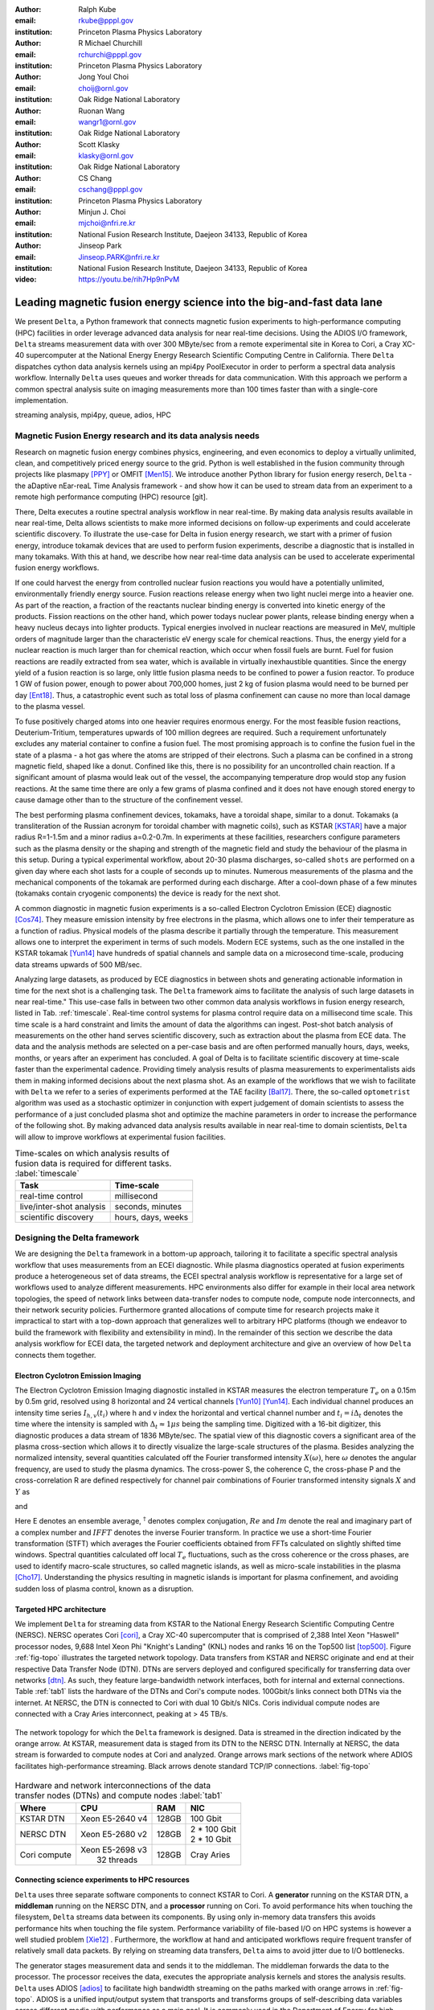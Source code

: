 :author: Ralph Kube
:email: rkube@pppl.gov
:institution: Princeton Plasma Physics Laboratory

:author: R Michael Churchill
:email: rchurchi@pppl.gov
:institution: Princeton Plasma Physics Laboratory

:author: Jong Youl Choi
:email: choij@ornl.gov
:institution: Oak Ridge National Laboratory

:author: Ruonan Wang
:email: wangr1@ornl.gov
:institution: Oak Ridge National Laboratory

:author: Scott Klasky
:email: klasky@ornl.gov
:institution: Oak Ridge National Laboratory

:author: CS Chang
:email: cschang@pppl.gov
:institution: Princeton Plasma Physics Laboratory

:author: Minjun J. Choi
:email: mjchoi@nfri.re.kr
:institution: National Fusion Research Institute, Daejeon 34133, Republic of Korea

:author: Jinseop Park
:email: Jinseop.PARK@nfri.re.kr
:institution: National Fusion Research Institute, Daejeon 34133, Republic of Korea

:video: https://youtu.be/rih7Hp9nPvM

----------------------------------------------------------------------
Leading magnetic fusion energy science into the big-and-fast data lane
----------------------------------------------------------------------

.. class:: abstract

We present ``Delta``, a Python framework that connects magnetic fusion experiments to
high-performance computing (HPC) facilities in order leverage advanced data analysis for near
real-time decisions. Using the ADIOS I/O framework, ``Delta`` streams measurement data with over 300
MByte/sec from a remote experimental site in Korea to Cori, a Cray XC-40 supercomputer at the
National Energy Energy Research Scientific Computing Centre in California. There ``Delta``
dispatches cython data analysis kernels using an mpi4py PoolExecutor in order to perform a spectral
data analysis workflow. Internally ``Delta`` uses queues and worker threads for data communication.
With this approach we perform a common spectral analysis suite on imaging measurements more than 100
times faster than with a single-core implementation.


.. class:: keywords

   streaming analysis, mpi4py, queue, adios, HPC


Magnetic Fusion Energy research and its data analysis needs
-----------------------------------------------------------

Research on magnetic fusion energy combines physics, engineering, and even economics to deploy a
virtually unlimited, clean, and competitively priced energy source to the grid. Python is well
established in the fusion community through projects like plasmapy [PPY]_ or OMFIT [Men15]_. We
introduce another Python library for fusion energy reserch, ``Delta`` - the aDaptive nEar-reaL Time
Analysis framework - and show how it can be used to stream data from an experiment to a remote high
performance computing (HPC) resource [git].

There, Delta executes a routine spectral analysis workflow in near real-time. By making data
analysis results available in near real-time, Delta allows scientists to make more informed
decisions on follow-up experiments and could accelerate scientific discovery. To illustrate the
use-case for Delta in fusion energy research, we start with a primer of fusion energy, introduce
tokamak devices that are used to perform fusion experiments, describe a diagnostic that is installed
in many tokamaks. With this at hand, we describe how near real-time data analysis can be used to
accelerate experimental fusion energy workflows.


If one could harvest the energy from controlled nuclear fusion reactions you would
have a potentially unlimited, environmentally friendly energy source. Fusion reactions release
energy when two light nuclei merge into a heavier one. As part of the reaction, a fraction of the
reactants nuclear binding energy is converted into kinetic energy of the products. Fission
reactions on the other hand, which power todays nuclear power plants, release binding energy when a
heavy nucleus decays into lighter products. Typical energies involved in nuclear reactions are
measured in MeV, multiple orders of magnitude larger than the characteristic eV energy scale for
chemical reactions. Thus, the energy yield for a nuclear reaction is much larger than for chemical
reaction, which occur when fossil fuels are burnt. Fuel for fusion reactions are readily extracted
from sea water, which is available in virtually inexhaustible quantities. Since the energy yield of
a fusion reaction is so large, only little fusion plasma needs to be confined to power a fusion
reactor. To produce 1 GW of fusion power, enough to power about 700,000 homes, just 2 kg of fusion
plasma would need to be burned per day [Ent18]_. Thus, a catastrophic event such as total loss of
plasma confinement can cause no more than local damage to the plasma vessel.


To fuse positively charged atoms into one heavier requires enormous energy. For the most feasible
fusion reactions, Deuterium-Tritium, temperatures upwards of 100 million degrees are required. Such
a requirement unfortunately excludes any material container to confine a fusion fuel. The most
promising approach is to confine the fusion fuel in the state of a plasma - a hot gas where the
atoms are stripped of their electrons. Such a plasma can be confined in a strong magnetic field,
shaped like a donut. Confined like this, there is no possibility for an uncontrolled chain reaction.
If a significant amount of plasma would leak out of the vessel, the accompanying temperature drop
would stop any fusion reactions. At the same time there are only a few grams of plasma confined and
it does not have enough stored energy to cause damage other than to the structure of the
confinement vessel.

The best performing plasma confinement devices, tokamaks, have a toroidal shape, similar to a donut.
Tokamaks (a transliteration of the Russian acronym for toroidal chamber with magnetic coils), such
as KSTAR [KSTAR]_
have a major radius R=1-1.5m and a minor radius a=0.2-0.7m. In experiments at these facilities,
researchers configure parameters such as the plasma density or the shaping and strength of the
magnetic field and study the behaviour of the plasma in this setup. During a typical experimental
workflow, about 20-30 plasma discharges, so-called ``shots`` are performed on a given day where each
shot lasts for a couple of seconds up to minutes. Numerous measurements of the plasma and the
mechanical components of the tokamak are performed during each discharge. After a cool-down phase of
a few minutes (tokamaks contain cryogenic components) the device is ready for the next shot.

A common diagnostic in magnetic fusion experiments is a so-called Electron Cyclotron Emission (ECE)
diagnostic [Cos74]_. They measure emission intensity by free electrons in the plasma, which allows
one to infer their temperature as a function of radius. Physical models of the plasma describe it
partially through the temperature. This measurement allows one to interpret the experiment in terms
of such models. Modern ECE systems, such as the one installed in the KSTAR tokamak [Yun14]_ have
hundreds of spatial channels and sample data on a microsecond time-scale, producing data streams
upwards of 500 MB/sec.

Analyzing large datasets, as produced by ECE diagnostics in between shots and generating actionable
information in time for the next shot is a challenging task. The ``Delta`` framework aims to
facilitate the analysis of such large datasets in near real-time." This use-case falls in between
two other common data analysis workflows in fusion energy research, listed in Tab. :ref:`timescale`.
Real-time control systems for plasma control require data on a millisecond time scale. This time
scale is a hard constraint and limits the amount of data the algorithms can ingest. Post-shot batch
analysis of measurements on the other hand serves scientific discovery, such as extraction about
the plasma from ECE data. The data and the analysis
methods are selected on a per-case basis and are often performed manually hours, days, weeks, months,
or years after an experiment has concluded. A goal of Delta is to facilitate scientific discovery at
time-scale faster than the experimental cadence. Providing timely analysis results of plasma
measurements to experimentalists aids them in making informed decisions about the next plasma
shot. As an example of the workflows that we wish to facilitate with ``Delta`` we refer to a series of
experiments performed at the TAE facility [Bal17]_. There, the so-called ``optometrist`` algorithm was
used as a stochastic optimizer in conjunction with expert judgement of domain scientists to assess
the performance of a just concluded plasma shot and optimize the machine parameters in order to increase
the performance of the following shot. By making advanced data analysis results available in near
real-time to domain scientists, ``Delta`` will allow to improve workflows at experimental fusion
facilities.


.. table:: Time-scales on which analysis results of fusion data is required for different tasks.  :label:`timescale`

    +---------------------------+--------------------+
    |    Task                   | Time-scale         |
    +===========================+====================+
    | real-time control         | millisecond        |
    +---------------------------+--------------------+
    | live/inter-shot analysis  | seconds, minutes   |
    +---------------------------+--------------------+
    | scientific discovery      | hours, days, weeks |
    +---------------------------+--------------------+

Designing the Delta framework
-----------------------------

We are designing the ``Delta`` framework in a bottom-up approach, tailoring it to facilitate a
specific spectral analysis workflow that uses measurements from an ECEI diagnostic. While plasma
diagnostics operated at fusion experiments produce a heterogeneous set of data streams, the ECEI
spectral analysis workflow is representative for a large set of workflows used to analyze different
measurements. HPC environments also differ for example in their local area network topologies, the
speed of network links between data-transfer nodes to compute node, compute node interconnects,
and their network security policies. Furthermore granted allocations of compute time for research
projects make it impractical to start with a top-down approach that generalizes well to arbitrary
HPC platforms (though we endeavor to build the framework with flexibility and extensibility in
mind). In the remainder of this section we describe the data analysis workflow for ECEI data, the
targeted network and deployment architecture and give an overview of how ``Delta`` connects them
together.




Electron Cyclotron Emission Imaging
^^^^^^^^^^^^^^^^^^^^^^^^^^^^^^^^^^^

The Electron Cyclotron Emission Imaging diagnostic installed in KSTAR measures the electron
temperature :math:`T_e` on a 0.15m by 0.5m grid, resolved using 8 horizontal and 24 vertical
channels [Yun10]_ [Yun14]_. Each individual channel produces an intensity time series :math:`I_{h,
v}(t_i)` where h and v index the horizontal and vertical channel number and :math:`t_i = i
\Delta_t` denotes the time where the intensity is sampled with :math:`\Delta_t \approx 1 \mu s`
being the sampling time. Digitized with a 16-bit digitizer, this diagnostic produces a data
stream of 1836 MByte/sec. The spatial view of this
diagnostic covers a significant area of the plasma cross-section which allows it to directly
visualize the large-scale structures of the plasma. Besides analyzing the normalized intensity,
several quantities calculated off the Fourier transformed intensity :math:`X(\omega)`, here
:math:`\omega` denotes the angular frequency, are used to study the plasma dynamics. The cross-power
S, the coherence C, the cross-phase P and the cross-correlation R are defined respectively for
channel pair combinations of Fourier transformed intensity signals :math:`X` and :math:`Y` as


.. math::
   S_{xy}(\omega) = E[X(\omega) Y^{\dagger}(\omega)],
   :label: eq-S


.. math::
   C_{xy}(\omega) = |S_{xy}(\omega)| / \sqrt{S_{xx}(\omega)} / \sqrt{S_{yy}(\omega)},
   :label: eq-C


.. math::
   P_{xy}(\omega) = arctan(Im(S_{xy}(\omega)) / Re(S_{xy}(\omega)),
   :label: eq-P


and

.. math::
   R_{xy}(t) = IFFT(S_{xy}(\omega)).
   :label: eq-R


Here E denotes an ensemble average, :math:`^{\dagger}` denotes complex conjugation, :math:`Re` and
:math:`Im` denote the real and imaginary part of a complex number and :math:`IFFT` denotes the
inverse Fourier transform. In practice we use a short-time Fourier transformation (STFT) which
averages the Fourier coefficients obtained from FFTs calculated on slightly shifted time windows. Spectral
quantities calculated off local :math:`T_e` fluctuations, such as the cross coherence or the cross
phases, are used to identify macro-scale structures, so called magnetic islands, as well as
micro-scale instabilities in the plasma [Cho17]_. Understanding the physics resulting in magnetic
islands is important for plasma confinement, and avoiding sudden loss of plasma control, known as a
disruption.


Targeted HPC architecture
^^^^^^^^^^^^^^^^^^^^^^^^^^

We implement ``Delta`` for streaming data from KSTAR
to the National Energy Research Scientific Computing Centre (NERSC). NERSC operates Cori [cori]_, a Cray
XC-40 supercomputer that is comprised of 2,388 Intel Xeon "Haswell" processor nodes, 9,688 Intel
Xeon Phi "Knight's Landing" (KNL) nodes and ranks 16 on the Top500 list [top500]_. Figure :ref:`fig-topo`
illustrates the targeted network topology. Data transfers from KSTAR and NERSC originate and end at
their respective Data Transfer Node (DTN). DTNs are servers deployed and configured specifically for
transferring data over networks [dtn]_. As such, they feature
large-bandwidth network interfaces, both for internal and external connections. Table :ref:`tab1`
lists the hardware of the DTNs and Cori's compute nodes. 100Gbit/s links connect both DTNs via the
internet. At NERSC, the DTN is connected to Cori with dual 10 Gbit/s NICs. Coris individual compute
nodes are connected with a Cray Aries interconnect, peaking at > 45 TB/s.


.. figure:: plots/delta_arch_no_storage.png
   :align: center
   :scale: 40%
   :figclass: w

   The network topology for which the ``Delta`` framework is designed. Data is streamed in the
   direction indicated by the orange arrow. At KSTAR, measurement data is staged from its DTN to
   the NERSC DTN. Internally at NERSC, the data stream is forwarded to compute nodes at Cori
   and analyzed. Orange arrows mark sections of the network where ADIOS facilitates high-performance streaming.
   Black arrows denote standard TCP/IP connections. :label:`fig-topo`


.. table:: Hardware and network interconnections of the data transfer nodes (DTNs) and compute nodes :label:`tab1`

    +---------------+--------------------+----------+------------------+
    | Where         |   CPU              |    RAM   |  NIC             |
    +===============+====================+==========+==================+
    | | KSTAR DTN   | | Xeon E5-2640 v4  | | 128GB  | | 100 Gbit       |
    +---------------+--------------------+----------+------------------+
    | |  NERSC DTN  | | Xeon E5-2680 v2  | | 128GB  | | 2 * 100 Gbit   |
    |               |                    |          | | 2 * 10 Gbit    |
    +---------------+--------------------+----------+------------------+
    | | Cori compute| | Xeon E5-2698 v3  | | 128GB  | | Cray Aries     |
    |               | |  32 threads      |          |                  |
    +---------------+--------------------+----------+------------------+




Connecting science experiments to HPC resources
^^^^^^^^^^^^^^^^^^^^^^^^^^^^^^^^^^^^^^^^^^^^^^^


``Delta`` uses three separate software components to connect KSTAR to Cori. A **generator** running
on the KSTAR DTN, a **middleman** running on the NERSC DTN, and a **processor** running on Cori. To
avoid performance hits when touching the filesystem, ``Delta`` streams data between its components.
By using only in-memory data transfers this avoids performance hits when touching the file system.
Performance variability of file-based I/O on HPC systems is however a well studied problem [Xie12]_
. Furthermore, the workflow at hand and anticipated workflows require frequent transfer of
relatively small data packets. By relying on streaming data transfers, ``Delta`` aims to avoid
jitter due to I/O bottlenecks.

The generator stages measurement data and sends it to the middleman. The middleman forwards the data
to the processor. The processor receives the data, executes the appropriate analysis kernels and
stores the analysis results. ``Delta`` uses ADIOS [adios]_ to facilitate high bandwidth streaming on
the paths marked with orange arrows in :ref:`fig-topo`. ADIOS is a unified input/output system that
transports and transforms groups of self-describing data variables across different media with
performance as a main goal. It is commonly used in the Department of Energy for high performance
parallel I/O. Its transport interface is step-based, which resembles the generation of scientific
data. ADIOS implements multiple transport mechanisms as engines which take advantage of underlying
network communication mechanisms to provide optimal performance. For the topology at hand, ``Delta``
configures ADIOS to use the DataMan engine for both, trans-oceanic data and intra-datacenter
transfer. Switching the engine used by ADIOS is trivial and requires only the change of a single
line in a configuration file.



Implementaion details
---------------------

After providing an overview of the ``Delta`` framework and introducing its components in the
previous section we continue by describing their implementation in the this section and benchmark
their performance in the following section.


Components of the ``Delta`` framework
^^^^^^^^^^^^^^^^^^^^^^^^^^^^^^^^^^^^^

We continue by discussing the architecture of the ``generator`` and the ``processor`` shown
in Fig. :ref:`fig-sw-arch`. Here we omit the ``middleman`` as it only relays the data stream.

.. figure:: plots/delta-sw-arch.png
   :align: center
   :figclass: w
   :scale: 40%

   Schematic of the ``Delta`` framework. The **generator** runs at the data staging site and
   transmits time chunks via the ADIOS channels SSSSS_ECEI_NN. Here SSSSS
   denotes the shot number and NN enumerates the ADIOS channels. The **processor** runs at the
   HPC site, recieves the data and submits it for processing through a ``task_list``. :label:`fig-sw-arch`.

The ``generator`` is a single-threaded application that sources data using a ``loader``
instance which handles all diagnostic specific data transformations and stages it for streaming. For
the ECEI diagnostic the tranformations includes for example calculating a channel-dependent
normalization and the aggregation of data into time chunks, :math:`N_{ch}` blocks of :math:`s_{ch}`
consecutive samples. A ``writer`` instance handles all streaming I/O using ADIOS.
Pseudo-code for the generator looks like this:

.. code:: python
   :linenos:

   loader = loader_ecei(cfg["ECEI"])
   writer = writer_gen(cfg["transport_tx"])
   writer.Open()

   batch_gen = loader.batch_generator()
   for batch in batch_gen:
       writer.BeginStep()
       writer.put(batch)
       writer.EndStep()


Here, cfg is a framework-wide json configuration file. Diagnostic-specific parameters are stored in
the ``ECEI`` section. ADIOS parameters for the writer are stored in the ``transport_tx`` section.
Since all data transformations are applied inside the loader class the generator appears to be
agnostic about what kind of diagnostic data it gets. However, the number of data batches is specific
to the data at hand. Furthermore, the pseudo-code  example above demonstrates the step-centered
design of the ADIOS library. It encapsulates each time chunk in a single time step.

The middleman runs on the NERSC DTN and relays data streams from the generator to the processor.
Using the classes available in ``Delta`` the pseudo-code looks similar to the
``generator`` with a ``reader`` instance replacing the ``loader``..


The ``processor`` runs on Cori. It reads time chunks from an ADIOS stream, publishes
them in a queue and submits analysis tasks to a pool of worker threads. As illustrated in Fig.
:ref:`fig-sw-arch` a ``reader`` object receives time chunks data and passes them to a
``task_list`` instance, which submits all data analysis routines on the ``executors``.
Pseudo-code for the processor looks like this

.. code:: python
   :linenos:

   def consume(Q, task_list):
     while True:
        try:
          msg = Q.get(timeout=timeout_in_secs)
        except queue.Empty:
          break
        task_list.submit(msg)
      Q.task_done()


   def main():
      executor_fft = MPIPoolExecutor(max_workers=NF)
      executor_anl = MPIPoolExecutor(max_workers=NA)
      a2_reader = reader(cfg["transport_rx"])
      a2_reader.Open()
      task_list = task_list_spectral(executor_anl,
                                     executor_fft,
                                     cfg)

      dq = Queue.Queue()
      workers = []
      for _ in range(n_thr):
         w = threading.Thread(target=consume,
                              args=(dq, task_list))
         w.start()
         workers.append(w)


      while True:
        stepStatus = reader.BeginStep()
        if stepStatus:
          stream_data = a2_reader.Get(varname)
          dq.put_nowait((stream_data,
                         reader.CurrentStep()))
          reader.EndStep()
        else:
          break

      worker.join()
      dq.join()


To access the many cores available, ``processor`` is launched as an MPI program under
control of ``mpi4py.futures``: ``srun -n NP -m mpi4py.futures processor.py``. The ``mpi4py``
documentation suggests to run as ``mpiexec -n 1 -usize NP processor.py`` but unfortunately Cori's job system
supports neither ``mpiexec`` nor defining the universe size by environment variables.
The number of MPI ranks should be approximately equal to the workers requested in the PoolExecutors, ``NP`` == ``NF`` + ``NA`` - 1.

Then ``a2_reader`` is instantiated with ``cfg[transport_rx]``, mirroring the configuration of the writer.
After defining a queue for inter-process communication, a group of worker threads is started. In the main loop ``a2_reader``
consumes incoming time chunk data from the ADIOS stream and enqueues them. At the same time, the array of worker tasks
dequeues time chunks data and passes it to the ``task_list``.

The data analysis code is implemented by cython kernels which are described in a later subsection.
While the low-level implementation of Eqs. (:ref:`eq-S`) - (:ref:`eq-R`) is in cython, ``Delta``
encapsulates them by the ``task`` class. Sans initialization the relevant class interface is implemented
as

.. code:: python
   :linenos:

   class task():
   ...
   def calc_and_store(self, data, **kwargs):
     result = self.kernel(data, **kwargs)
     self.storage_backend.store(result, tidx)

   def submit(self, executor, data, tidx):
     ...
     _ = [executor.submit(self.calc_and_store, data,
                          ch_it, tidx)
          for ch_it in self.get_dispatch_sequence()]


The call of an analysis kernel happens in ``calc_and_store``. Once the kernel returns, the analyzed
data is immediately stored.  This allows us to submit a large number of analysis task in parallel in a
``fire-and-forget`` way. Implementing analysis and storage as separate functions would introduce
dependencies between futures returned by ``executor.submit``. Grouping analysis and storage together
guarantees that once ``calc_and_store`` returns, the data has been analyzed and stored. In order to
minimize data communication, ``submit`` launches ``calc_and_store`` for an exhaustive list of
channel pair combinations which is accessed by ``get_dispatch_sequence()``.


Since the ECEI analysis tasks for the workflow at hand expects Fourier transformed data, the analysis kernels
are called sequentially right after the Fourier transformed data becomes available. This logic is implemented
by the ``task_list`` class:

.. code:: python
   :linenos:

   from scipy.signal import stft

   class task_list():

     def submit(self, data, tidx):
       fft_future = self.executor_fft.submit(stft,
                                             data,
                                             **kwargs)

       for task in self.task_list:
         task.submit(self.executor_anl,
                     fft_future.result(), tidx)

Executing the analysis tasks after the Fourier transformation further reduces interdependencies in
the workflow, i.e. this implementation awaits only a single future. Without collecting the analysis
tasks in a list one may for example execute Fourier transformations prior to launching each
individual analysis kernel. This particular choice would increase the number of Fourier
transformations by a factor of four and may seem like a poor choice. On the other hand would this
result in less communication across the MPI ranks and may perform better in situations where
communication between MPI ranks becomes a bottleneck.


Explored alternative architectures
^^^^^^^^^^^^^^^^^^^^^^^^^^^^^^^^^^

``Delta`` relies on the ``futures`` interface defined in PEP 3148 to launch data analysis kernels on
an HPC resource [PEP3148]_. Since both Cori and ADIOS are designed for MPI application we use the ``mpi4py``
[mpi4py]_ implementation. Being a standard interface, other implemenations like
``concurrent.futures`` can readily be used.  The Python Standard Library defines the interface as
:code:`executor.submit(fn, *args **kwargs)`. ``Delta`` wraps PEP 3148 ``submit`` calls in wrapper
methods of the ``task`` and ``task_list`` class in order to pass kernel-dependent keyword arguments
and in order to facilitate more flexible launch configuration on multiple executors.

Besides ``mpi4py`` we explored executing ``task.calc_and_store`` calls on a ``Dask`` [dask]_ cluster.
Exposing ``concurrent.futures``-compatible interface, both libraries can be interchanged with little
work. Running on a single node we found little difference in execution speed. However once the
dask-distributed cluster was deployed on multiple nodes we observed a significant slowdown due to
network traffic overhead. We did not investigate this problem any further.

As an alternative to using a queue with threads, we also explored using asynchronous I/O. In this
scenario, the main task would define a coroutine receiving the data time chunks and a second one
dispatching them to an executor. In our tested implementation, the coroutines would run in a main loop
and communicate via a queue. Our experiments showed no measurable difference against a threaded
implementation. On the other hand, the threaded implementation fits more naturally in the multi-processing
design approach.


Using data analysis codes  ``Delta``
^^^^^^^^^^^^^^^^^^^^^^^^^^^^^^^^^^^^

In a broad sense, data analysis can be described as applying a transformation :math:`F` to
some data :math:`d`,

.. math::
   y = F(d; \lambda_1, \ldots, \lambda_n),
   :label: eq-transf


given some parameters :math:`\lambda_1 \ldots \lambda_n`. Translating the relation between the
:math:`F` and :math:`d` into an object-oriented setting is not always straight-forward and one needs
to have the application in mind when designing a library. The approach taken by general-purpose
packages such as ``scipy`` or ``scikit-learn`` is to implement a transformation :math:`F` as a class
and interface to data through its member functions. Taking Principal Component Analysis in
scikit-learn as an example, the default way of applying it to data is

.. code:: python

   from sklearn.decomposition import PCA
   X = np.array([...])
   pca = PCA(n_components=2)
   pca.fit_transform(X)

This approach has proven itself useful and is the common way of organizing libraries. ``Delta``
deviates slightly from this approach and calls transformations in the ``calc_and_store`` member
function of the ``task_ecei`` class. The specific kernel to be called is configured in the objects
initialization:

.. code:: python

   from kernels import kernel_crossphase, ...
   class task():
      def __init__(self, cfg):
         ...
      if (cfg["analysis"] == "cross-phase"):
         self.kernel = kernel_crossphase
      elif (cfg["analysis"] == cross-power"):
         self.kernel = kernel.crosspower
      ...
     def calc_and_store(self, data, ...):
        ...
        result = self.kernel(data, ...)


At the time of writing, ``Delta`` only implements a workflow for ECEI data and this design choice
minimizes the number of classes present in the framework. Grouping the data analysis methods by
diagnostic also allows to execute diagnostic-specific pre-transformations that are best
performed after transfer to the ``processor`` collectively. One may wish for example to distribute calculations of
the 18336 channel pair combinations among multiple ``task`` instances. This approach lets us seamlessly
do that. Once the requirements and use cases have stabilized we will explore suitable generalizations
such as object factories for the ``task_list`` class.

In summary, the architecture of ``Delta`` implements data streaming using time-stepping interface of
ADIOS and data analysis using PEP 3148 compatible executors. In order to increase performance we
choose to use two PoolExecutors. The first executor is used to execute short Fourier Transformations
of the the input data for the entire analysis task group. The second pool executor is available for
running the analysis kernels and immediate storage of the results.


Performance analysis
--------------------

While the overall performance of the framework can be measured by the walltime of the analysis
workflow at hand, the complex composition of the framework requires us to understand the performance of
its building blocks. Referring to figure :ref:`fig-sw-arch`, IO performance of the ADIOS library,
the asynchronous receive-publish-submit strategy implemented by processor and finally the speed of
individual analysis kernels contribute to the workflow walltime. Furthermore, the workflow walltime
may be sensitive to the individual components interacting with one another. For example, even though the
processor design aims to facilitate high-velocity data streams by using queues and multiple worker
threads, a fast data stream ingested by the processor may negatively affect the performance of the
PoolExecutors by submitting too many tasks in a short time. It may well be that slower data
streaming rate result in a smaller workflow walltime. Given these considerations we start be
investigating the performance of individual components in this section and finally investigate the
performance of the framework on the ECEI workflow.


Performance of the WAN connection
^^^^^^^^^^^^^^^^^^^^^^^^^^^^^^^^^

As a first step we measure the practically available bandwidth between the KSTAR and NERSC DTNs using
the network performance tool iperf3 [iperf]_.
Multiple data streams are often necessary to exhaust high-bandwidth networks. Varying the number of
senders from 1 to 8, we measure data transfer rates from 500 MByte/sec using 1 process up to a peak
rate of 1500 MByte/sec using 8 processes, shown in Figure :ref:`kstar-dtn-xfer`. Using 1 thread we
find that the data transfer rate is approximately 500 MByte/sec with little variation throughout the
benchmark. Running the 2 and 4 process benchmark we see initial transfer rates of more than 1000
MByte/sec. After about 5 to 8 seconds, TCP observes network congestion and falls back to fast
recovery mode where the transfer rates increase to the approximately the initial transfer rates
until the end of the benchmark run. The 8 process benchmark shows a qualitatively similar behaviour
but the congestion avoidance starts at approximately 15 seconds where the transfer enters a fast
recovery phase.

.. figure:: plots/kstar_dtn_xfer.png
   :scale: 90%
   :figclass: h

   Data transfer rates between the KSTAR and NERSC DTNs measured using iperf3
   using 1, 2, 4, and 8 processes :label:`kstar-dtn-xfer`

While we measured the highest bandwidth when transferring with 8 process, ``Delta`` currently only implements
single process data transfers.


Data Analysis Kernels
^^^^^^^^^^^^^^^^^^^^^

As seen in the code-example above, ``Delta`` implements data analysis routines as computational
kernels. These are implemented in cython to circumvent the global interpreter lock and utilize
multiple cores. Measuring the average execution time over 10 runs on a Cori compute node we find
that the kernels demonstrate a strong scaling for up to 16 threads, shown in Fig.
:ref:`kernel-perf`. Using more 32 threads results in sub-linear speedup.


.. figure:: plots/kernel_performance.png
   :scale: 90%

   Runtime of the multi-threaded kernels for coherence :math:`C`, cross-power :math:`S` and cross-phase :math:`P` compared against numpy implementations. :label:`kernel-perf`





Performance of the ECEI workflow
^^^^^^^^^^^^^^^^^^^^^^^^^^^^^^^^

Having established the performance of the individual components we continue by benchmarking the
performance of ``Delta`` performing the entire ECEI analysis workflow. The task at hand is to
calculate Eqs.(:ref:`eq-S`) - (:ref:`eq-R`) for 18836 unique channel pair combinations per time
chunk. Each time chunk consists of :math:`s_{ch}=10,000` samples for 192 individual channels. A
total of :math:`N_{ch}=500` time chunks are to be processed, for a total of about 5 GByte of data.

The performance of ``Delta`` depends on the individual performance of multiple components, such as
the data streaming velocity, lag introduced by using queue inter-process communication, spawning processes
on the executors, MPI communication as well as their interplay with one another. Having benchmarked
individual components in the previous section, we now benchmark the runtime of ``Delta`` performing
the ECEI spectral analysis workflow in three scenarios. In the
``file`` scenario, the ``processor`` reads data from a local ADIOS file. No data is streamed. In the
``2-node`` scenario, data is streamed from the ``generator`` running on the NERSC DTN to Cori. In the
``3-node`` scenario, data is streamed from the KSTAR DTN to the NERSC DTN and forwared to Cori
- this is the scenario shown in :ref:`fig-sw-arch`. Both the ``2``- and ``3-node`` scenario use
ADIOS DataMan engine for data streaming.  All runs are performed on an allocation using 32 Cori nodes
partitioned into 128 MPI ranks with 16 Threads each for a total of 2048 CPU cores.



.. table:: Performance metrics for the ECEI workflow in the  benchmarked scenarios. :label:`tab-walltimes`

    +-------------+-----------+----------------+----------------+
    | Scenario    | Walltime  | :math:`N_{ch}` | Bandwidth      |
    +=============+===========+================+================+
    | file        | 347s      | 500            | 350 MByte/sec  |
    +-------------+-----------+----------------+----------------+
    | 2-node      | 358s      | 485            | 95 MByte/sec   |
    +-------------+-----------+----------------+----------------+
    | 3-node      | 339s      | 463            | 450 MByte/sec  |
    +-------------+-----------+----------------+----------------+


Table :ref:`tab-walltimes` lists  the Walltime and the number of proccessed time chunk
:math:`N_{ch}` and the utilized bandwidth. Walltime refers to the walltime as measured by the
``processor`` and :math:`N_{ch}` gives the number of time chunks analyzed by the processor. The
utilized bandwidth refers to the I/O speed achieved when reading from disk in the ``file`` scenario,
the average data transfer rate from the NERSC DTN to Cori in the ``2-node`` scenario and as the
average data transfer rate from the KSTAR DTN to the NERSC DTN in the ``3-node scenario``.

The measured walltime for the file-based workflow is 352s, 358s for the 2-node scenario and 339s for
the 3-node scenario. Only minor packet loss occurs using the current implementation of the DataMan
engine. In order to mitigate packet loss the ``generator`` pauses a tenth of a second after sending
any packet from the NERSC DTN to Cori, resulting in a bandwidth of 95 MByte/sec for the ``2-node``
scenario. In the ``3-node`` scenario we show that ``Delta`` can ingest high velocity data streams
from KSTAR to NERSC and perform analysis on them. As in the ``2-node`` scenario, we limit the
bandwidth from the NERSC DTN to Cori by pausing a fraction of a second before relaying a time chunk.
On average, ``Delta`` performs the entire analysis workflow as fast in a streaming setting as it
does when reading from the local file system. The average time to analyze a single time chunk is
about 0.7 seconds, independent of the workflow.


Figure :ref:`delta-perf-queue` shows the amount of time that data for a given time chunk, :math:`n_{ch} = 1... N_{ch}`,
spends in the queue of the processor.
All three scenarios show a similar trend - the amount of time a time chunk spends in the queue increases with
the time when it is enqueued. This suggests that data is streamed faster to the ``processor`` than the MPI ranks
perform data analysis. This implies that the queue acts as a cache for the incoming time chunk data. Running the ``file``
scenario, the processor loads data almost immediatetly after it starts up. For the ``2-node`` and ``3-node`` scenarios
the start time of the components on their respective machines is not coordinated. This causes the first time chunk data
to arrive at varying times for the three scenarios.

.. figure:: plots/performance_time_subcon.png
   :scale: 90%

   Horizontal bars mark the time that the a given time chunk :math:`n_{ch}` spends in the queue of the processor. The color legend is shown in Figure 6 :label:`delta-perf-queue`

As time chunks are dequeued, they are subject to a STFT. Figure :ref:`delta-fft-tstart` denotes the
time where the STFT of each time chunk is performed with horizontal bars. The beginning of a
horizontal bar indicates where the STFT with the time chunk data is submitted on ``executor_fft``
and the end of a bar marks the time STFT is finished. Common for all three scenarios is that the
STFTs with the longest execution time are the ones for the first time chunks received. Also, the
majority of the STFTs is executed in approximately one second. Equivalent STFT evaluations outside
Delta take about 0.15s on Cori. On average the STFT when called from the streaming workflow is
slower by a factor of 6. We believe that this long execution time is in part explained by MPI
communication overhead.


.. figure:: plots/performance_fft.png
   :scale: 90%

   Horizontal bars mark the during which the STFT for each time chunk data is executed :label:`delta-fft-tstart`


Finally, Figures :ref:`delta-perf-file`, :ref:`delta-perf-2node` and :ref:`delta-perf-3node` show the utilization of
the MPI ranks over time. The MPI ranks execute the STFT and analysis kernels, the figures only show the time
where analysis kernels are executed. All three scenarios show a low usage of available MPI ranks, approximately 16 - 20
in the beginning of the run. After all time chunks are dequeued and Fourier transformed, all available MPI ranks are
used. Color encodes the different analysis kernels. For example, green bars show time at which a cross-correlation
kernel is executed. The majority of the compuation time is consumed by cross-correlation kernels. This observation
agrees with the performance analysis that showed that the cross-correlation kernel is the most time consuming.


.. figure:: plots/mpirank_utilization_file.png
   :scale: 90%

   MPI rank utilization for the ``file`` scenario. Colored bars mark the execution time of analysis kernels. Blue bars denote cross-phase, orange bars denote cross-power, green bars denote cross-correlation and red bars denote coherence. :label:`delta-perf-file`



.. figure:: plots/mpirank_utilization_2node.png
   :scale: 90%

   MPI rank utilization for the ``2-node`` scenario. The color encoding of the analysis kernels is the same as in Figure 7 :label:`delta-perf-2node`

.. figure:: plots/mpirank_utilization_3node.png
   :scale: 90%

   MPI rank utilization for the ``3-node`` scenario. The color encoding of the analysis kernels is the same as in Figure 7 :label:`delta-perf-3node`



Conclusions and future work
---------------------------

We demonstrate that ``Delta`` can facilitate near real-time analysis of high-velocity streaming
data. In our experiments we achieved streaming rates of about 350 MByte/sec and execute a spectral
analysis workflow on ECEI measurements in less than 4 minutes. Performing the analysis in the streaming
scenario, illustrated in Figure :ref:`fig-topo`, comes with only a negligible performance impact as
compared to using local filesystem IO. ADIOS manages to utilize about 70% of the available bandwidth
for data streaming from KSTAR to NERSC in the streaming analysis workflow. ``mpi4py``
PoolExecutors facilitate an flexible execution of work items on Cori, as required for our workflow
where data arrive at high velocity. Furthermore, python queues reliably facilitate inter-process
communication and act as a data cache under the tested IO loads.

In the current form, there are multiple shortcomings of the framework that need to be addressed.
Firstly, the DataMan engine received an experimental feature to mitigate packet loss. Secondly,
implementation details of MPI on Cori limit us to effectively a single PoolExecutor. We are planning
to investigate this more closely and aim to properly separate the execution space of the STFT and
the analysis kernels. Thirdly, the framework will be generalized in order to facilitate more data
analysis tasks. Finally, we are working on adapting ``Delta`` for next generation HPC facilities
which heavily rely on graphical processing units to provide processing power.

Another issue we plan to address is to make ``Delta`` more adaptive. This includes developing
machine learning algorithm for data compression and to decide which data batches are to be offloaded
to HPC resources for in-depth analysius. For example, ECEI time chunk data that is not likely to be
relevant for magnetic island studies could be analyzed with fast, coarse routines at a local
workstation while relevant data could be forwarded to in-depth analysis routines.



Acknowledgements
----------------
The authors would like to acknowledge the excellent technical support from engineers and developers
at the National Energy Research Scientific Computing Center. This work used
resources of the National Energy Research Scientific Computing Center (NERSC), a U.S. DOE Office of
Science User Facility operated under Contract No. DE-AC02-05CH11231.
``Delta`` is available on github: [Git]_
All data used to generate the plots in this article can be accessed on Zenodo [Zen]_ .



References
----------


.. [PPY] PlasmaPy Community, Nicholas A. Murphy, Andrew J. Leonard et al.
         PlasmaPy: an open source community-developed Python
         package for plasma physics.
         Zenodo.
         http://doi.org/10.5281/zenodo.1238132

.. [Men15] O. Meneghini, S.P. Smith, L.L. Lao et al. *Integrated modeling applications for tokamak experiments with OMFIT*
         Nucl. Fusion **55** 083008 (2015)

.. [Git] Ralph Kube (2020, June). DELTA-FUSION (aDaptive rEaL Time Analysis of big fusion data). Retrieved from https://github.com/rkube/delta

.. [Ent18] S. Entler, J. Horacek, T. Dlouhy and V. Dostal *Approximation of the economy of fusion energy*
           Energy 152 p. 489 (2018)

.. [KSTAR] G.S. Lee, J. Kim, S.M. Hwang et al. *The design of the KSTAR tokamak*
           Fus. Eng. Design 46 405-411 (1999)
           https://doi.org/10.1016/S0920-3796(99)00032-0


.. [Cos74] A.E Costley, R.J. Hastie, J.W.M. Paul, and J. Chamberlain *Electron Cyclotron Emission from a Tokamak Plasma: Experiment and Theory*
           Phys. Rev. Lett. 33 p. 758 (1974).

.. [Yun14] G.S. Yun, W. Lee, M.J. Choi et al. *Quasi 3D ECE imaging system for study of MHD instabilities in KSTAR*
           Rev. Sci. Instr. 85 11D820 (2014)
           http://dx.doi.org/10.1063/1.4890401

.. [Bal17] E.A. Baltz, E. Trask, M. Binderbauer et al. *Achievement of Sustained Net Plasma Heating in a Fusion Experiment with the Optometrist Algorithm*
           Sci. Reports 6425 (2017)
           https://doi.org/10.1038/s41598-017-06645-7

.. [Bel18] V. A. Belyakov and A. A. *Kavin Fundamentals of Magnetic Thermonuclear Reactor Design*
           Chapter 8 Woodhead Publishing Series in Energy

.. [Yun10] G. S. Yun, W. Lee, M. J. Choi et al. *Development of KSTAR ECE imaging system for measurement of temperature fluctuations and edge density fluctuations*
           Rev. Sci. Instr. 81 10D930 (2010)
           https://dx.doi.org/10.1063/1.3483209

.. [Cho17] M. J. Choi, J. Kim, J.-M. Kwon et al. *Multiscale interaction between a large scale magnetic island and small scale turbulence*
           Nucl. Fusion **57** 126058 (2017)
           https://doi.org/10.1088/1741-4326/aa86fe

.. [cori] National Energy Research Scientific Computing Center. Cori. Retrieved from https://docs.nersc.gov/systems/cori/

.. [top500] @top500supercomp (2019, Nov) We are proud to announce the 54th edition of the TOP500 list!
            China extends lead in number of TOP500 supercomputers, US holds on to performance advantage.
            To view the full list, visit https://top500.org/lists/2019/11/
            Retrieved from https://twitter.com/top500supercomp/status/1196428698339160065

.. [dtn] Energy Sciences Network. Data Transfer Nodes. Retrieved from http://es.net/science-engagement/technical-and-consulting-services/data-transfer-nodes/

.. [Xie12] B. Xie, J. Chase, D. Dillow et al. *Characterizing output bottlenecks in a supercomputer*
           SC '12: Proceedings of the International conference on High Performance Computing, Networking, Storage and Analysis
           https://doi.org/10.1109/SC.2012.28

.. [nerscdtn] National Energy Research Scientific Computing Center. Data Transfer Nodes. Retrieved from https://docs.nersc.gov/systems/dtn/

.. [iperf] ESnet / Lawrence Berkeley National Laboratory (2014, July 7) iPerf - The ultimate speed test tool for TCP, UDP and SCTP. https://iperf.fr

.. [adios] Oak Ridge National Laboratory (2018, April 5) ADIOS 2: The Adaptable Input/Output System version 2. Retrieved from https://adios2.readthedocs.io/en/latest/index.html

.. [PEP3148] B. Quinlan *PEP 3148 futures - execute computations asynchronously*
             2009
             Retrieved from https://www.python.org/dev/peps/pep-3148/

.. [mpi4py] L. Dalcin, R. Paz and M. Storti *MPI for Python*
            Journal of Parallel and Distributed Computing, 65(9): 1108–1115, 2005
            https://doi.org/10.1016/j.jpdc.2005.03.010

.. [dask] M. Rocklin *Dask: Parallel Computation with Blocked Algorithms and Task Scheduling*
          Proceedings of the 14th Python in Science Conference p.126-132 2015
          DOI: 10.25080/Majora-7b98e3ed-013

.. [FFT] Heinzel, G., Rüdiger, A., & Schilling, R. (2002). Spectrum and spectral density estimation
         by the Discrete Fourier transform (DFT), including a comprehensive list of window functions and some
         new at-top windows.
         http://hdl.handle.net/11858/00-001M-0000-0013-557A-5

.. [Zen] Kube, Ralph, Churchill, R Michael, Chang, CS, et al. (2020).
         Leading magnetic fusion energy science into the big-and-fast data lane.
         Zenodo
         http://doi.org/10.5281/zenodo.3871700